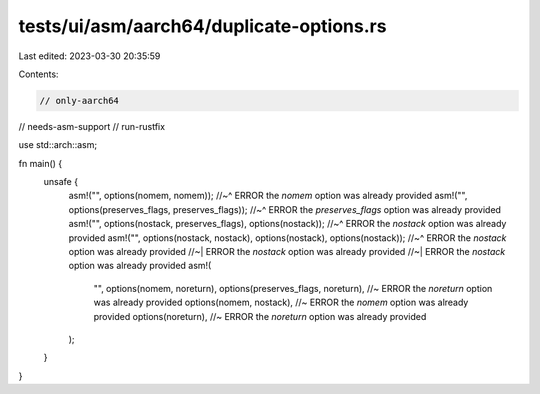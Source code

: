 tests/ui/asm/aarch64/duplicate-options.rs
=========================================

Last edited: 2023-03-30 20:35:59

Contents:

.. code-block:: rs

    // only-aarch64
// needs-asm-support
// run-rustfix

use std::arch::asm;

fn main() {
    unsafe {
        asm!("", options(nomem, nomem));
        //~^ ERROR the `nomem` option was already provided
        asm!("", options(preserves_flags, preserves_flags));
        //~^ ERROR the `preserves_flags` option was already provided
        asm!("", options(nostack, preserves_flags), options(nostack));
        //~^ ERROR the `nostack` option was already provided
        asm!("", options(nostack, nostack), options(nostack), options(nostack));
        //~^ ERROR the `nostack` option was already provided
        //~| ERROR the `nostack` option was already provided
        //~| ERROR the `nostack` option was already provided
        asm!(
            "",
            options(nomem, noreturn),
            options(preserves_flags, noreturn), //~ ERROR the `noreturn` option was already provided
            options(nomem, nostack),            //~ ERROR the `nomem` option was already provided
            options(noreturn),                  //~ ERROR the `noreturn` option was already provided
        );
    }
}


